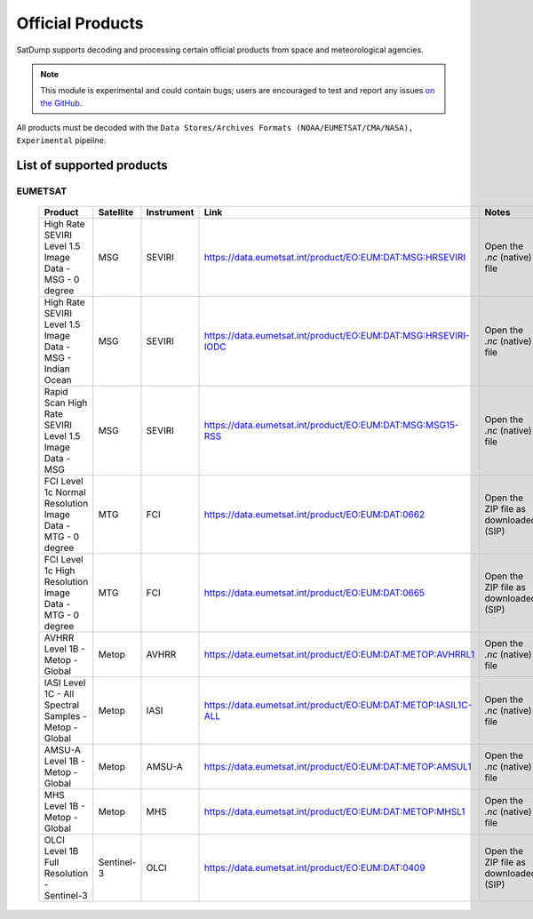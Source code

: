 Official Products
=================

SatDump supports decoding and processing certain official products from space and meteorological agencies.

.. note::
   This module is experimental and could contain bugs; users are encouraged to test and report any issues `on the GitHub <https://github.com/SatDump/SatDump/issues>`_.

All products must be decoded with the ``Data Stores/Archives Formats (NOAA/EUMETSAT/CMA/NASA), Experimental`` pipeline. 

List of supported products
--------------------------

EUMETSAT
~~~~~~~~

 ============================================================ ============ ============ ================================================================ ======================================= 
  Product                                                      Satellite    Instrument   Link                                                             Notes                                  
 ============================================================ ============ ============ ================================================================ ======================================= 
  High Rate SEVIRI Level 1.5 Image Data - MSG - 0 degree       MSG          SEVIRI       https://data.eumetsat.int/product/EO:EUM:DAT:MSG:HRSEVIRI        Open the `.nc` (native) file           
  High Rate SEVIRI Level 1.5 Image Data - MSG - Indian Ocean   MSG          SEVIRI       https://data.eumetsat.int/product/EO:EUM:DAT:MSG:HRSEVIRI-IODC   Open the `.nc` (native) file           
  Rapid Scan High Rate SEVIRI Level 1.5 Image Data - MSG       MSG          SEVIRI       https://data.eumetsat.int/product/EO:EUM:DAT:MSG:MSG15-RSS       Open the `.nc` (native) file           
  FCI Level 1c Normal Resolution Image Data - MTG - 0 degree   MTG          FCI          https://data.eumetsat.int/product/EO:EUM:DAT:0662                Open the ZIP file as downloaded (SIP)  
  FCI Level 1c High Resolution Image Data - MTG - 0 degree     MTG          FCI          https://data.eumetsat.int/product/EO:EUM:DAT:0665                Open the ZIP file as downloaded (SIP)  
  AVHRR Level 1B - Metop - Global                              Metop        AVHRR        https://data.eumetsat.int/product/EO:EUM:DAT:METOP:AVHRRL1       Open the `.nc` (native) file           
  IASI Level 1C - All Spectral Samples - Metop - Global        Metop        IASI         https://data.eumetsat.int/product/EO:EUM:DAT:METOP:IASIL1C-ALL   Open the `.nc` (native) file           
  AMSU-A Level 1B - Metop - Global                             Metop        AMSU-A       https://data.eumetsat.int/product/EO:EUM:DAT:METOP:AMSUL1        Open the `.nc` (native) file           
  MHS Level 1B - Metop - Global                                Metop        MHS          https://data.eumetsat.int/product/EO:EUM:DAT:METOP:MHSL1         Open the `.nc` (native) file           
  OLCI Level 1B Full Resolution - Sentinel-3                   Sentinel-3   OLCI         https://data.eumetsat.int/product/EO:EUM:DAT:0409                Open the ZIP file as downloaded (SIP)                                                                                                                                                                                                 
 ============================================================ ============ ============ ================================================================ ======================================= 


